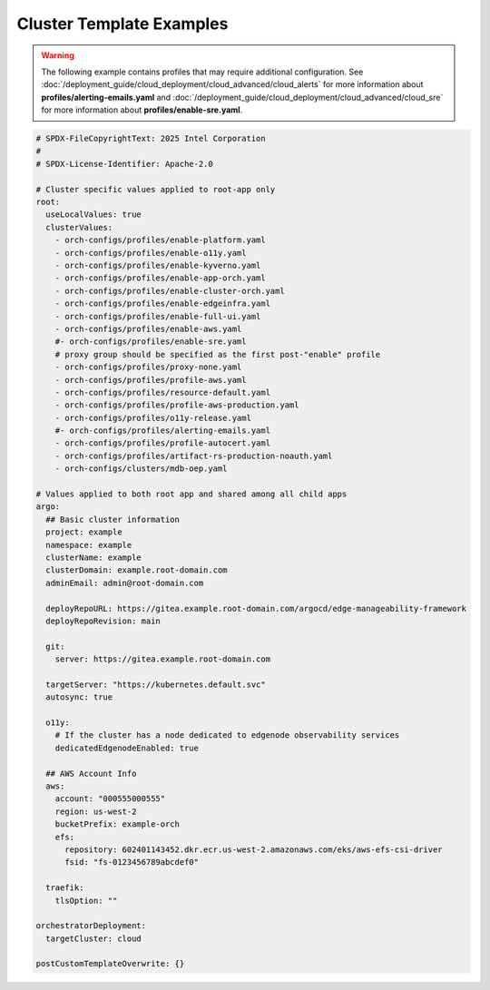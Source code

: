 Cluster Template Examples
#########################

.. warning::
   The following example contains profiles that may require additional configuration.
   See :doc:`/deployment_guide/cloud_deployment/cloud_advanced/cloud_alerts`
   for more information about **profiles/alerting-emails.yaml** and
   :doc:`/deployment_guide/cloud_deployment/cloud_advanced/cloud_sre`
   for more information about **profiles/enable-sre.yaml**.

.. code-block:: yaml

    # SPDX-FileCopyrightText: 2025 Intel Corporation
    #
    # SPDX-License-Identifier: Apache-2.0

    # Cluster specific values applied to root-app only
    root:
      useLocalValues: true
      clusterValues:
        - orch-configs/profiles/enable-platform.yaml
        - orch-configs/profiles/enable-o11y.yaml
        - orch-configs/profiles/enable-kyverno.yaml
        - orch-configs/profiles/enable-app-orch.yaml
        - orch-configs/profiles/enable-cluster-orch.yaml
        - orch-configs/profiles/enable-edgeinfra.yaml
        - orch-configs/profiles/enable-full-ui.yaml
        - orch-configs/profiles/enable-aws.yaml
        #- orch-configs/profiles/enable-sre.yaml
        # proxy group should be specified as the first post-"enable" profile
        - orch-configs/profiles/proxy-none.yaml
        - orch-configs/profiles/profile-aws.yaml
        - orch-configs/profiles/resource-default.yaml
        - orch-configs/profiles/profile-aws-production.yaml
        - orch-configs/profiles/o11y-release.yaml
        #- orch-configs/profiles/alerting-emails.yaml
        - orch-configs/profiles/profile-autocert.yaml
        - orch-configs/profiles/artifact-rs-production-noauth.yaml
        - orch-configs/clusters/mdb-oep.yaml

    # Values applied to both root app and shared among all child apps
    argo:
      ## Basic cluster information
      project: example
      namespace: example
      clusterName: example
      clusterDomain: example.root-domain.com
      adminEmail: admin@root-domain.com

      deployRepoURL: https://gitea.example.root-domain.com/argocd/edge-manageability-framework
      deployRepoRevision: main

      git:
        server: https://gitea.example.root-domain.com

      targetServer: "https://kubernetes.default.svc"
      autosync: true

      o11y:
        # If the cluster has a node dedicated to edgenode observability services
        dedicatedEdgenodeEnabled: true

      ## AWS Account Info
      aws:
        account: "000555000555"
        region: us-west-2
        bucketPrefix: example-orch
        efs:
          repository: 602401143452.dkr.ecr.us-west-2.amazonaws.com/eks/aws-efs-csi-driver
          fsid: "fs-0123456789abcdef0"

      traefik:
        tlsOption: ""

    orchestratorDeployment:
      targetCluster: cloud

    postCustomTemplateOverwrite: {}
